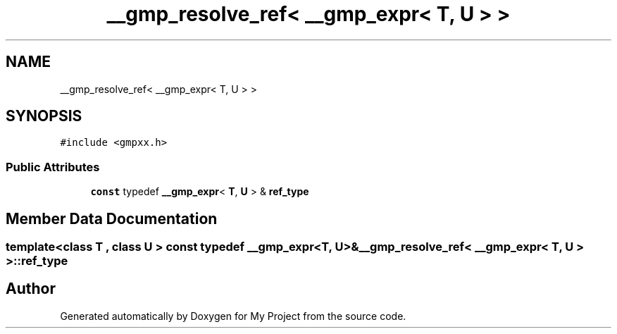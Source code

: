 .TH "__gmp_resolve_ref< __gmp_expr< T, U > >" 3 "Sun Jul 12 2020" "My Project" \" -*- nroff -*-
.ad l
.nh
.SH NAME
__gmp_resolve_ref< __gmp_expr< T, U > >
.SH SYNOPSIS
.br
.PP
.PP
\fC#include <gmpxx\&.h>\fP
.SS "Public Attributes"

.in +1c
.ti -1c
.RI "\fBconst\fP typedef \fB__gmp_expr\fP< \fBT\fP, \fBU\fP > & \fBref_type\fP"
.br
.in -1c
.SH "Member Data Documentation"
.PP 
.SS "template<class T , class U > \fBconst\fP typedef \fB__gmp_expr\fP<\fBT\fP, \fBU\fP>& \fB__gmp_resolve_ref\fP< \fB__gmp_expr\fP< \fBT\fP, \fBU\fP > >::ref_type"


.SH "Author"
.PP 
Generated automatically by Doxygen for My Project from the source code\&.
